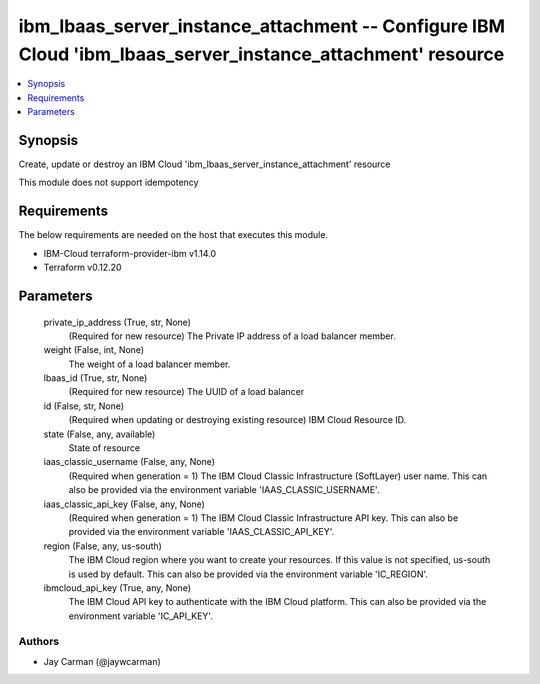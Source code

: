
ibm_lbaas_server_instance_attachment -- Configure IBM Cloud 'ibm_lbaas_server_instance_attachment' resource
===========================================================================================================

.. contents::
   :local:
   :depth: 1


Synopsis
--------

Create, update or destroy an IBM Cloud 'ibm_lbaas_server_instance_attachment' resource

This module does not support idempotency



Requirements
------------
The below requirements are needed on the host that executes this module.

- IBM-Cloud terraform-provider-ibm v1.14.0
- Terraform v0.12.20



Parameters
----------

  private_ip_address (True, str, None)
    (Required for new resource) The Private IP address of a load balancer member.


  weight (False, int, None)
    The weight of a load balancer member.


  lbaas_id (True, str, None)
    (Required for new resource) The UUID of a load balancer


  id (False, str, None)
    (Required when updating or destroying existing resource) IBM Cloud Resource ID.


  state (False, any, available)
    State of resource


  iaas_classic_username (False, any, None)
    (Required when generation = 1) The IBM Cloud Classic Infrastructure (SoftLayer) user name. This can also be provided via the environment variable 'IAAS_CLASSIC_USERNAME'.


  iaas_classic_api_key (False, any, None)
    (Required when generation = 1) The IBM Cloud Classic Infrastructure API key. This can also be provided via the environment variable 'IAAS_CLASSIC_API_KEY'.


  region (False, any, us-south)
    The IBM Cloud region where you want to create your resources. If this value is not specified, us-south is used by default. This can also be provided via the environment variable 'IC_REGION'.


  ibmcloud_api_key (True, any, None)
    The IBM Cloud API key to authenticate with the IBM Cloud platform. This can also be provided via the environment variable 'IC_API_KEY'.













Authors
~~~~~~~

- Jay Carman (@jaywcarman)

